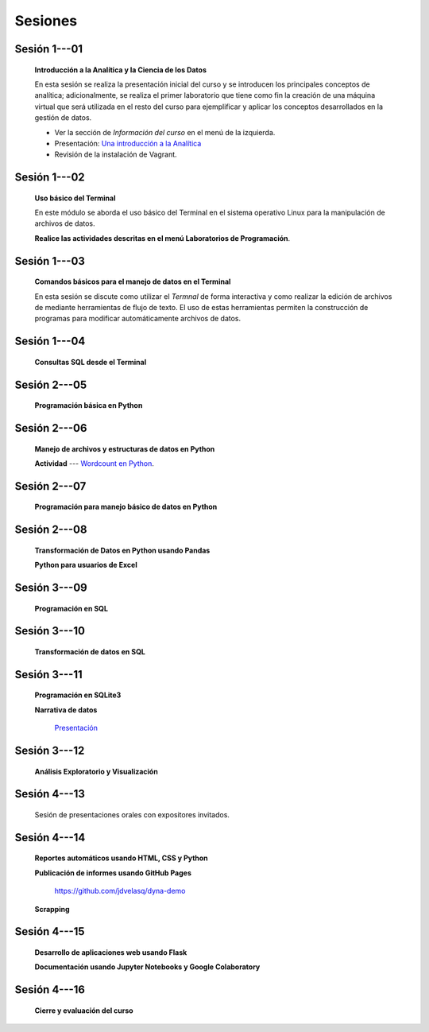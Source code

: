 Sesiones
=========================================================================================


Sesión 1---01 
^^^^^^^^^^^^^^^^^^^^^^^^^^^^^^^^^^^^^^^^^^^^^^^^^^^^^^^^^^^^^^^^^^^^^^^^^^^^^^^^^^^^^^^^^

    **Introducción a la Analítica y la Ciencia de los Datos**

    En esta sesión se realiza la presentación inicial del curso y se introducen 
    los principales conceptos de analítica; adicionalmente, se realiza el primer 
    laboratorio que tiene como fin la creación de una máquina virtual que será 
    utilizada en el resto del curso para ejemplificar y aplicar los conceptos 
    desarrollados en la gestión de datos.


    * Ver la sección de *Información del curso* en el menú de la izquierda.

    * Presentación: `Una introducción a la Analítica <https://jdvelasq.github.io/intro-analitca/>`_ 

    * Revisión de la instalación de Vagrant.

Sesión 1---02
^^^^^^^^^^^^^^^^^^^^^^^^^^^^^^^^^^^^^^^^^^^^^^^^^^^^^^^^^^^^^^^^^^^^^^^^^^^^^^^^^^^^^^^^^

    **Uso básico del Terminal**

    En este módulo se aborda el uso básico del Terminal en el sistema operativo Linux 
    para la manipulación de archivos de datos.

    .. toctree::
        :maxdepth: 1
        :glob:

        .. highlight:: python
            :linenos:
            
        /notebooks/bash/1-*


    .. toctree::
        :maxdepth: 1
        :glob:

        /notebooks/git/*

    **Realice las actividades descritas en el menú Laboratorios de Programación**.


Sesión 1---03
^^^^^^^^^^^^^^^^^^^^^^^^^^^^^^^^^^^^^^^^^^^^^^^^^^^^^^^^^^^^^^^^^^^^^^^^^^^^^^^^^^^^^^^^^

    **Comandos básicos para el manejo de datos en el Terminal**

    En esta sesión se discute como utilizar el `Termnal` de forma interactiva y
    como realizar la edición de archivos de mediante herramientas de flujo de texto. 
    El uso de estas herramientas permiten la construcción de programas para 
    modificar automáticamente archivos de datos.

    .. toctree::
        :maxdepth: 1
        :glob:

        /notebooks/bash/2-*


    .. toctree::
        :maxdepth: 1
        :glob:

        /notebooks/bash/3-*


Sesión 1---04
^^^^^^^^^^^^^^^^^^^^^^^^^^^^^^^^^^^^^^^^^^^^^^^^^^^^^^^^^^^^^^^^^^^^^^^^^^^^^^^^^^^^^^^^^

    **Consultas SQL desde el Terminal**

    .. toctree::
        :maxdepth: 1
        :glob:

        /notebooks/bash/4-*


    .. toctree::
        :maxdepth: 1
        :glob:

        /notebooks/bash/5-*


Sesión 2---05
^^^^^^^^^^^^^^^^^^^^^^^^^^^^^^^^^^^^^^^^^^^^^^^^^^^^^^^^^^^^^^^^^^^^^^^^^^^^^^^^^^^^^^^^^

    **Programación básica en Python**

    .. toctree::
        :maxdepth: 1
        :glob:

        /notebooks/python/1-*


Sesión 2---06
^^^^^^^^^^^^^^^^^^^^^^^^^^^^^^^^^^^^^^^^^^^^^^^^^^^^^^^^^^^^^^^^^^^^^^^^^^^^^^^^^^^^^^^^^

    **Manejo de archivos y estructuras de datos en Python**

    .. toctree::
        :maxdepth: 1
        :glob:

        /notebooks/python/2-*

    **Actividad** --- `Wordcount en Python
    <https://github.com/jdvelasq/datalabs/blob/master/notebooks/wordcount-en-python.ipynb>`_.

Sesión 2---07
^^^^^^^^^^^^^^^^^^^^^^^^^^^^^^^^^^^^^^^^^^^^^^^^^^^^^^^^^^^^^^^^^^^^^^^^^^^^^^^^^^^^^^^^^

    **Programación para manejo básico de datos en Python**

    .. toctree::
        :maxdepth: 1
        :glob:

        /notebooks/python/3-*        

Sesión 2---08
^^^^^^^^^^^^^^^^^^^^^^^^^^^^^^^^^^^^^^^^^^^^^^^^^^^^^^^^^^^^^^^^^^^^^^^^^^^^^^^^^^^^^^^^^

    **Transformación de Datos en Python usando Pandas**

    .. toctree::
        :maxdepth: 1
        :glob:

        /notebooks/pandas/*

    **Python para usuarios de Excel** 

    .. toctree::
        :maxdepth: 1
        :glob:

        /notebooks/excel/*

Sesión 3---09
^^^^^^^^^^^^^^^^^^^^^^^^^^^^^^^^^^^^^^^^^^^^^^^^^^^^^^^^^^^^^^^^^^^^^^^^^^^^^^^^^^^^^^^^^

    **Programación en SQL**

    .. toctree::
        :maxdepth: 1
        :glob:

        /notebooks/mysql/1-*


Sesión 3---10
^^^^^^^^^^^^^^^^^^^^^^^^^^^^^^^^^^^^^^^^^^^^^^^^^^^^^^^^^^^^^^^^^^^^^^^^^^^^^^^^^^^^^^^^^

    **Transformación de datos en SQL**

    .. toctree::
        :maxdepth: 1
        :glob:

        /notebooks/mysql/2-*

Sesión 3---11
^^^^^^^^^^^^^^^^^^^^^^^^^^^^^^^^^^^^^^^^^^^^^^^^^^^^^^^^^^^^^^^^^^^^^^^^^^^^^^^^^^^^^^^^^

    **Programación en SQLite3**

    .. toctree::
        :maxdepth: 1
        :glob:

        /notebooks/sqlite3/*
    
    **Narrativa de datos**

        `Presentación <https://jdvelasq.github.io/data-storytelling/>`_


    

Sesión 3---12
^^^^^^^^^^^^^^^^^^^^^^^^^^^^^^^^^^^^^^^^^^^^^^^^^^^^^^^^^^^^^^^^^^^^^^^^^^^^^^^^^^^^^^^^^

    **Análisis Exploratorio y Visualización**

    .. toctree::
        :maxdepth: 1
        :glob:

        /notebooks/aexp/*

    .. toctree::
        :maxdepth: 1
        :glob:

        /notebooks/matplotlib/*
        /notebooks/altair/*
        /notebooks/bokeh/*
        /notebooks/visualizacion/*
        
    
Sesión 4---13
^^^^^^^^^^^^^^^^^^^^^^^^^^^^^^^^^^^^^^^^^^^^^^^^^^^^^^^^^^^^^^^^^^^^^^^^^^^^^^^^^^^^^^^^^

    Sesión de presentaciones orales con expositores invitados.



Sesión 4---14
^^^^^^^^^^^^^^^^^^^^^^^^^^^^^^^^^^^^^^^^^^^^^^^^^^^^^^^^^^^^^^^^^^^^^^^^^^^^^^^^^^^^^^^^^

    **Reportes automáticos usando HTML, CSS y Python**

    .. toctree::
        :maxdepth: 1
        :glob:

        /notebooks/html/1-*


    **Publicación de informes usando GitHub Pages**

        https://github.com/jdvelasq/dyna-demo



    **Scrapping**

    .. toctree::
        :maxdepth: 1
        :glob:

        /notebooks/scrapping/*

Sesión 4---15
^^^^^^^^^^^^^^^^^^^^^^^^^^^^^^^^^^^^^^^^^^^^^^^^^^^^^^^^^^^^^^^^^^^^^^^^^^^^^^^^^^^^^^^^^

    **Desarrollo de aplicaciones web usando Flask**

    .. toctree::    
        :maxdepth: 1
        :glob:

        /notebooks/flask/*


    **Documentación usando Jupyter Notebooks y Google Colaboratory**

    .. toctree::
        :maxdepth: 1
        :glob:

        /notebooks/jupyter/*



Sesión 4---16
^^^^^^^^^^^^^^^^^^^^^^^^^^^^^^^^^^^^^^^^^^^^^^^^^^^^^^^^^^^^^^^^^^^^^^^^^^^^^^^^^^^^^^^^^

    **Cierre y evaluación del curso**

